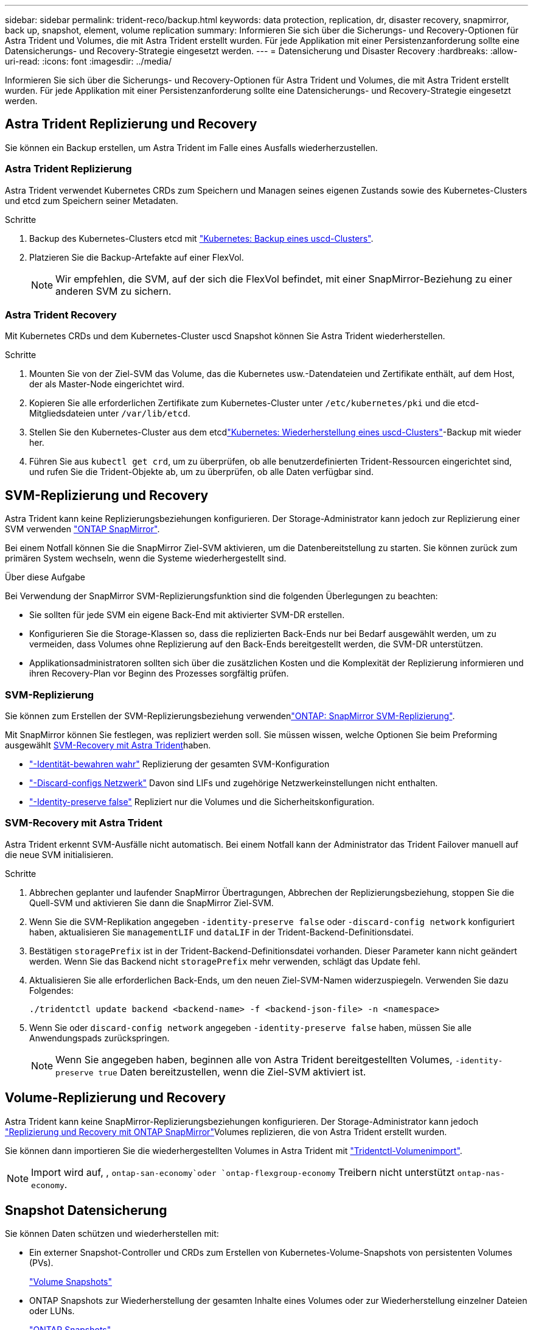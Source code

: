 ---
sidebar: sidebar 
permalink: trident-reco/backup.html 
keywords: data protection, replication, dr, disaster recovery, snapmirror, back up, snapshot, element, volume replication 
summary: Informieren Sie sich über die Sicherungs- und Recovery-Optionen für Astra Trident und Volumes, die mit Astra Trident erstellt wurden. Für jede Applikation mit einer Persistenzanforderung sollte eine Datensicherungs- und Recovery-Strategie eingesetzt werden. 
---
= Datensicherung und Disaster Recovery
:hardbreaks:
:allow-uri-read: 
:icons: font
:imagesdir: ../media/


[role="lead"]
Informieren Sie sich über die Sicherungs- und Recovery-Optionen für Astra Trident und Volumes, die mit Astra Trident erstellt wurden. Für jede Applikation mit einer Persistenzanforderung sollte eine Datensicherungs- und Recovery-Strategie eingesetzt werden.



== Astra Trident Replizierung und Recovery

Sie können ein Backup erstellen, um Astra Trident im Falle eines Ausfalls wiederherzustellen.



=== Astra Trident Replizierung

Astra Trident verwendet Kubernetes CRDs zum Speichern und Managen seines eigenen Zustands sowie des Kubernetes-Clusters und etcd zum Speichern seiner Metadaten.

.Schritte
. Backup des Kubernetes-Clusters etcd mit link:https://kubernetes.io/docs/tasks/administer-cluster/configure-upgrade-etcd/#backing-up-an-etcd-cluster["Kubernetes: Backup eines uscd-Clusters"^].
. Platzieren Sie die Backup-Artefakte auf einer FlexVol.
+

NOTE: Wir empfehlen, die SVM, auf der sich die FlexVol befindet, mit einer SnapMirror-Beziehung zu einer anderen SVM zu sichern.





=== Astra Trident Recovery

Mit Kubernetes CRDs und dem Kubernetes-Cluster uscd Snapshot können Sie Astra Trident wiederherstellen.

.Schritte
. Mounten Sie von der Ziel-SVM das Volume, das die Kubernetes usw.-Datendateien und Zertifikate enthält, auf dem Host, der als Master-Node eingerichtet wird.
. Kopieren Sie alle erforderlichen Zertifikate zum Kubernetes-Cluster unter `/etc/kubernetes/pki` und die etcd-Mitgliedsdateien unter `/var/lib/etcd`.
. Stellen Sie den Kubernetes-Cluster aus dem etcdlink:https://kubernetes.io/docs/tasks/administer-cluster/configure-upgrade-etcd/#restoring-an-etcd-cluster["Kubernetes: Wiederherstellung eines uscd-Clusters"^]-Backup mit wieder her.
. Führen Sie aus `kubectl get crd`, um zu überprüfen, ob alle benutzerdefinierten Trident-Ressourcen eingerichtet sind, und rufen Sie die Trident-Objekte ab, um zu überprüfen, ob alle Daten verfügbar sind.




== SVM-Replizierung und Recovery

Astra Trident kann keine Replizierungsbeziehungen konfigurieren. Der Storage-Administrator kann jedoch zur Replizierung einer SVM verwenden https://docs.netapp.com/us-en/ontap/data-protection/snapmirror-svm-replication-concept.html["ONTAP SnapMirror"^].

Bei einem Notfall können Sie die SnapMirror Ziel-SVM aktivieren, um die Datenbereitstellung zu starten. Sie können zurück zum primären System wechseln, wenn die Systeme wiederhergestellt sind.

.Über diese Aufgabe
Bei Verwendung der SnapMirror SVM-Replizierungsfunktion sind die folgenden Überlegungen zu beachten:

* Sie sollten für jede SVM ein eigene Back-End mit aktivierter SVM-DR erstellen.
* Konfigurieren Sie die Storage-Klassen so, dass die replizierten Back-Ends nur bei Bedarf ausgewählt werden, um zu vermeiden, dass Volumes ohne Replizierung auf den Back-Ends bereitgestellt werden, die SVM-DR unterstützen.
* Applikationsadministratoren sollten sich über die zusätzlichen Kosten und die Komplexität der Replizierung informieren und ihren Recovery-Plan vor Beginn des Prozesses sorgfältig prüfen.




=== SVM-Replizierung

Sie können zum Erstellen der SVM-Replizierungsbeziehung verwendenlink:https://docs.netapp.com/us-en/ontap/data-protection/snapmirror-svm-replication-workflow-concept.html["ONTAP: SnapMirror SVM-Replizierung"^].

Mit SnapMirror können Sie festlegen, was repliziert werden soll. Sie müssen wissen, welche Optionen Sie beim Preforming ausgewählt <<SVM-Recovery mit Astra Trident>>haben.

* link:https://docs.netapp.com/us-en/ontap/data-protection/replicate-entire-svm-config-task.html["-Identität-bewahren wahr"^] Replizierung der gesamten SVM-Konfiguration
* link:https://docs.netapp.com/us-en/ontap/data-protection/exclude-lifs-svm-replication-task.html["-Discard-configs Netzwerk"^] Davon sind LIFs und zugehörige Netzwerkeinstellungen nicht enthalten.
* link:https://docs.netapp.com/us-en/ontap/data-protection/exclude-network-name-service-svm-replication-task.html["-Identity-preserve false"^] Repliziert nur die Volumes und die Sicherheitskonfiguration.




=== SVM-Recovery mit Astra Trident

Astra Trident erkennt SVM-Ausfälle nicht automatisch. Bei einem Notfall kann der Administrator das Trident Failover manuell auf die neue SVM initialisieren.

.Schritte
. Abbrechen geplanter und laufender SnapMirror Übertragungen, Abbrechen der Replizierungsbeziehung, stoppen Sie die Quell-SVM und aktivieren Sie dann die SnapMirror Ziel-SVM.
. Wenn Sie die SVM-Replikation angegeben `-identity-preserve false` oder `-discard-config network` konfiguriert haben, aktualisieren Sie `managementLIF` und `dataLIF` in der Trident-Backend-Definitionsdatei.
. Bestätigen `storagePrefix` ist in der Trident-Backend-Definitionsdatei vorhanden. Dieser Parameter kann nicht geändert werden. Wenn Sie das Backend nicht `storagePrefix` mehr verwenden, schlägt das Update fehl.
. Aktualisieren Sie alle erforderlichen Back-Ends, um den neuen Ziel-SVM-Namen widerzuspiegeln. Verwenden Sie dazu Folgendes:
+
[listing]
----
./tridentctl update backend <backend-name> -f <backend-json-file> -n <namespace>
----
. Wenn Sie oder `discard-config network` angegeben `-identity-preserve false` haben, müssen Sie alle Anwendungspads zurückspringen.
+

NOTE: Wenn Sie angegeben haben, beginnen alle von Astra Trident bereitgestellten Volumes, `-identity-preserve true` Daten bereitzustellen, wenn die Ziel-SVM aktiviert ist.





== Volume-Replizierung und Recovery

Astra Trident kann keine SnapMirror-Replizierungsbeziehungen konfigurieren. Der Storage-Administrator kann jedoch link:https://docs.netapp.com/us-en/ontap/data-protection/snapmirror-disaster-recovery-concept.html["Replizierung und Recovery mit ONTAP SnapMirror"^]Volumes replizieren, die von Astra Trident erstellt wurden.

Sie können dann importieren Sie die wiederhergestellten Volumes in Astra Trident mit link:../trident-use/vol-import.html["Tridentctl-Volumenimport"].


NOTE: Import wird auf, ,  `ontap-san-economy`oder `ontap-flexgroup-economy` Treibern nicht unterstützt `ontap-nas-economy`.



== Snapshot Datensicherung

Sie können Daten schützen und wiederherstellen mit:

* Ein externer Snapshot-Controller und CRDs zum Erstellen von Kubernetes-Volume-Snapshots von persistenten Volumes (PVs).
+
link:../trident-use/vol-snapshots.html["Volume Snapshots"]

* ONTAP Snapshots zur Wiederherstellung der gesamten Inhalte eines Volumes oder zur Wiederherstellung einzelner Dateien oder LUNs.
+
link:https://docs.netapp.com/us-en/ontap/data-protection/manage-local-snapshot-copies-concept.html["ONTAP Snapshots"^]





== Applikationsreplizierung für Astra Control Center

Mithilfe von Astra Control können Sie Daten und Applikationsänderungen mithilfe von asynchronen Replizierungsfunktionen von SnapMirror von einem Cluster zu einem anderen replizieren.

link:https://docs.netapp.com/us-en/astra-control-center/use/replicate_snapmirror.html["Astra Control: Replizierung von Applikationen auf ein Remote-System mithilfe von SnapMirror Technologie"^]

